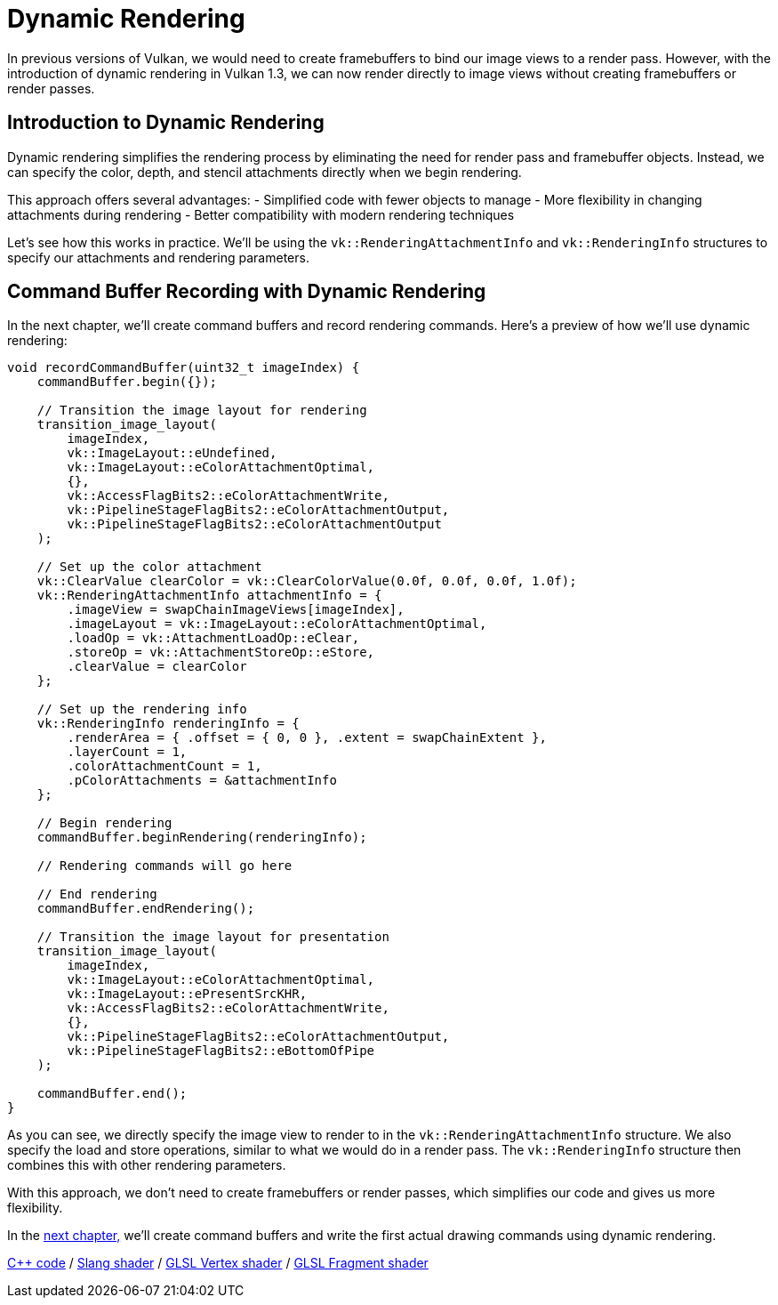 :pp: {plus}{plus}

= Dynamic Rendering

In previous versions of Vulkan, we would need to create framebuffers to bind our image views to a render pass. However, with the introduction of dynamic rendering in Vulkan 1.3, we can now render directly to image views without creating framebuffers or render passes.

== Introduction to Dynamic Rendering

Dynamic rendering simplifies the rendering process by eliminating the need for render pass and framebuffer objects. Instead, we can specify the color, depth, and stencil attachments directly when we begin rendering.

This approach offers several advantages:
- Simplified code with fewer objects to manage
- More flexibility in changing attachments during rendering
- Better compatibility with modern rendering techniques

Let's see how this works in practice. We'll be using the `vk::RenderingAttachmentInfo` and `vk::RenderingInfo` structures to specify our attachments and rendering parameters.

== Command Buffer Recording with Dynamic Rendering

In the next chapter, we'll create command buffers and record rendering commands. Here's a preview of how we'll use dynamic rendering:

[,c++]
----
void recordCommandBuffer(uint32_t imageIndex) {
    commandBuffer.begin({});

    // Transition the image layout for rendering
    transition_image_layout(
        imageIndex,
        vk::ImageLayout::eUndefined,
        vk::ImageLayout::eColorAttachmentOptimal,
        {},
        vk::AccessFlagBits2::eColorAttachmentWrite,
        vk::PipelineStageFlagBits2::eColorAttachmentOutput,
        vk::PipelineStageFlagBits2::eColorAttachmentOutput
    );

    // Set up the color attachment
    vk::ClearValue clearColor = vk::ClearColorValue(0.0f, 0.0f, 0.0f, 1.0f);
    vk::RenderingAttachmentInfo attachmentInfo = {
        .imageView = swapChainImageViews[imageIndex],
        .imageLayout = vk::ImageLayout::eColorAttachmentOptimal,
        .loadOp = vk::AttachmentLoadOp::eClear,
        .storeOp = vk::AttachmentStoreOp::eStore,
        .clearValue = clearColor
    };

    // Set up the rendering info
    vk::RenderingInfo renderingInfo = {
        .renderArea = { .offset = { 0, 0 }, .extent = swapChainExtent },
        .layerCount = 1,
        .colorAttachmentCount = 1,
        .pColorAttachments = &attachmentInfo
    };

    // Begin rendering
    commandBuffer.beginRendering(renderingInfo);

    // Rendering commands will go here

    // End rendering
    commandBuffer.endRendering();

    // Transition the image layout for presentation
    transition_image_layout(
        imageIndex,
        vk::ImageLayout::eColorAttachmentOptimal,
        vk::ImageLayout::ePresentSrcKHR,
        vk::AccessFlagBits2::eColorAttachmentWrite,
        {},
        vk::PipelineStageFlagBits2::eColorAttachmentOutput,
        vk::PipelineStageFlagBits2::eBottomOfPipe
    );

    commandBuffer.end();
}
----

As you can see, we directly specify the image view to render to in the `vk::RenderingAttachmentInfo` structure. We also specify the load and store operations, similar to what we would do in a render pass. The `vk::RenderingInfo` structure then combines this with other rendering parameters.

With this approach, we don't need to create framebuffers or render passes, which simplifies our code and gives us more flexibility.

In the xref:./01_Command_buffers.adoc[next chapter,] we'll create command buffers and write the first actual drawing commands using dynamic rendering.

link:/attachments/14_command_buffers.cpp[C{pp} code] /
link:/attachments/09_shader_base.slang[Slang shader] /
link:/attachments/09_shader_base.vert[GLSL Vertex shader] /
link:/attachments/09_shader_base.frag[GLSL Fragment shader]
